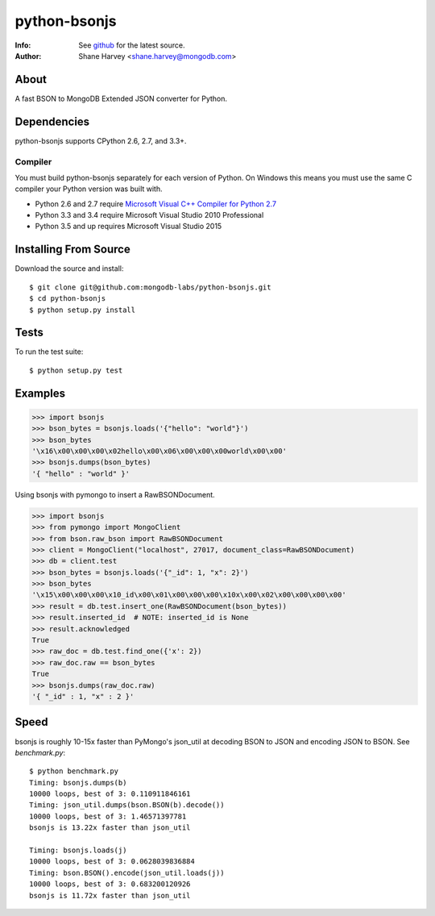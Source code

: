 =============
python-bsonjs
=============
:Info: See `github <http://github.com/mongodb-labs/python-bsonjs>`_ for the latest source.
:Author: Shane Harvey <shane.harvey@mongodb.com>

About
=====

A fast BSON to MongoDB Extended JSON converter for Python.

Dependencies
============

python-bsonjs supports CPython 2.6, 2.7, and 3.3+.

Compiler
````````

You must build python-bsonjs separately for each version of Python. On
Windows this means you must use the same C compiler your Python version was
built with.

- Python 2.6 and 2.7 require `Microsoft Visual C++ Compiler for Python 2.7
  <https://www.microsoft.com/en-us/download/details.aspx?id=44266>`_
- Python 3.3 and 3.4 require Microsoft Visual Studio 2010 Professional
- Python 3.5 and up requires Microsoft Visual Studio 2015

Installing From Source
======================

Download the source and install::

    $ git clone git@github.com:mongodb-labs/python-bsonjs.git
    $ cd python-bsonjs
    $ python setup.py install

Tests
=====

To run the test suite::

    $ python setup.py test

Examples
========

.. code-block:: python

    >>> import bsonjs
    >>> bson_bytes = bsonjs.loads('{"hello": "world"}')
    >>> bson_bytes
    '\x16\x00\x00\x00\x02hello\x00\x06\x00\x00\x00world\x00\x00'
    >>> bsonjs.dumps(bson_bytes)
    '{ "hello" : "world" }'

Using bsonjs with pymongo to insert a RawBSONDocument.

.. code-block:: python

    >>> import bsonjs
    >>> from pymongo import MongoClient
    >>> from bson.raw_bson import RawBSONDocument
    >>> client = MongoClient("localhost", 27017, document_class=RawBSONDocument)
    >>> db = client.test
    >>> bson_bytes = bsonjs.loads('{"_id": 1, "x": 2}')
    >>> bson_bytes
    '\x15\x00\x00\x00\x10_id\x00\x01\x00\x00\x00\x10x\x00\x02\x00\x00\x00\x00'
    >>> result = db.test.insert_one(RawBSONDocument(bson_bytes))
    >>> result.inserted_id  # NOTE: inserted_id is None
    >>> result.acknowledged
    True
    >>> raw_doc = db.test.find_one({'x': 2})
    >>> raw_doc.raw == bson_bytes
    True
    >>> bsonjs.dumps(raw_doc.raw)
    '{ "_id" : 1, "x" : 2 }'

Speed
=====

bsonjs is roughly 10-15x faster than PyMongo's json_util at decoding BSON to
JSON and encoding JSON to BSON. See `benchmark.py`::
    $ python benchmark.py
    Timing: bsonjs.dumps(b)
    10000 loops, best of 3: 0.110911846161
    Timing: json_util.dumps(bson.BSON(b).decode())
    10000 loops, best of 3: 1.46571397781
    bsonjs is 13.22x faster than json_util

    Timing: bsonjs.loads(j)
    10000 loops, best of 3: 0.0628039836884
    Timing: bson.BSON().encode(json_util.loads(j))
    10000 loops, best of 3: 0.683200120926
    bsonjs is 11.72x faster than json_util

